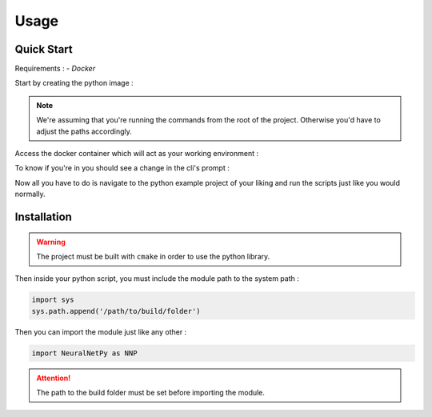 Usage
=====

Quick Start
-----------

Requirements :
- `Docker`

Start by creating the python image : 

.. code-block:: bash
  docker build . -t python-neuralnet -f .devops/python.Dockerfile

.. note::
  We're assuming that you're running the commands from the root of the project. 
  Otherwise you'd have to adjust the paths accordingly.

Access the docker container which will act as your working environment :

.. code-block:: bash
  docker run -it python-neuralnet

To know if you're in you should see a change in the cli's prompt :

.. code-block::
  root@ad245b0ff5c4:/app#

Now all you have to do is navigate to the python example project of your liking and run the scripts just like you would normally.

.. code-block:: bash
  cd examples/train-predict-MNIST && python main.py

Installation
------------

.. warning::
  The project must be built with ``cmake`` in order to use the python library.

Then inside your python script, you must include the module path to the system path :

.. code-block:: python

    import sys
    sys.path.append('/path/to/build/folder')

Then you can import the module just like any other :

.. code-block:: python

  import NeuralNetPy as NNP

.. Attention::
  The path to the build folder must be set before importing the module.